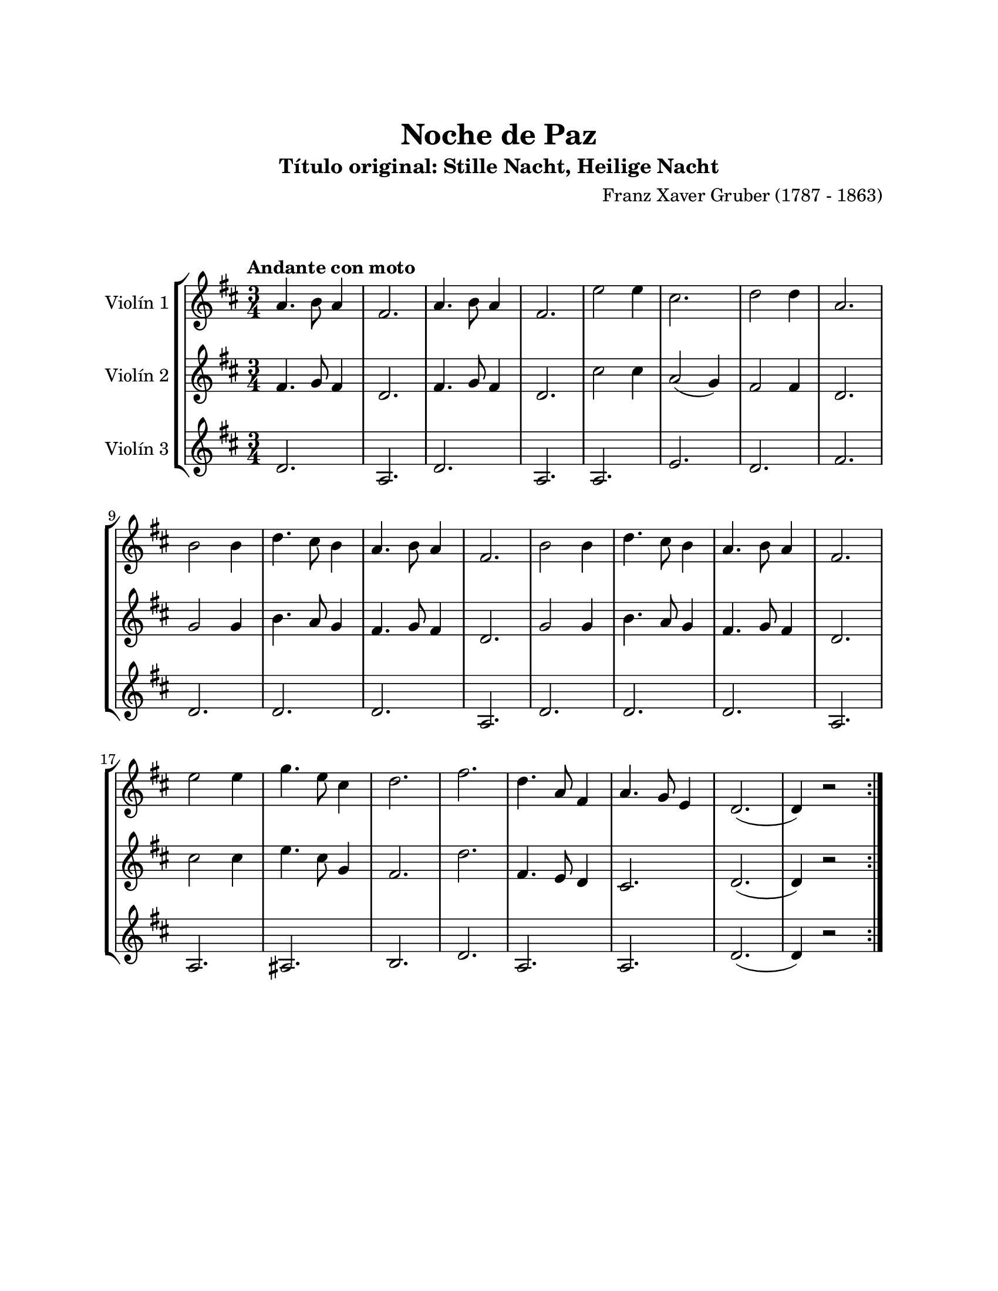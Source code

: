 \version "2.22.1"
\header {
	title = "Noche de Paz"
	subtitle = "Título original: Stille Nacht, Heilige Nacht"
	composer = "Franz Xaver Gruber (1787 - 1863)"
	tagline = ##f
}

\paper {
	#(set-paper-size "letter")
	top-margin = 25
	left-margin = 25
	right-margin = 25
	bottom-margin = 25
	print-page-number = false
}

\markup \vspace #2 %

global= {
	\time 3/4
	\tempo "Andante con moto"
	\key d \major
}

violinUno = \new Voice \relative c'' {
	a4. b8 a4 | fis2. | a4. b8 a4 | fis2. |
	e'2 e4 | cis2. | d2 d4 | a2. |
	b2 b4 | d4. cis8 b4 | a4. b8 a4 | fis2. |
	b2 b4 | d4. cis8 b4 | a4. b8 a4 | fis2. |
	e'2 e4 | g4. e8 cis4 | d2. | fis2. |
	d4. a8 fis4 | a4. g8 e4 | d2.( | d4) r2 |
	\bar ":|."
}

violinDos = \new Voice \relative c'' {
	fis,4. g8 fis4 | d2. | fis4. g8 fis4 | d2. |
	cis'2 cis4 | a2( g4) | fis2 fis4 | d2. |
	g2 g4 | b4. a8 g4 | fis4. g8 fis4 | d2. |
	g2 g4 | b4. a8 g4 | fis4. g8 fis4 | d2. |
	cis'2 cis4 | e4. cis8 g4 | fis2. | d'2. |
	fis,4. e8 d4 | cis2. | d2.( | d4) r2 |
	\bar ":|."
}

violinTres = \new Voice \relative c'' {
	d,2. | a2. | d2. | a2. |
	a2. | e'2. | d2. | fis2. |
	d2. | d2. | d2. | a2. |
	d2. | d2. | d2. | a2. |
	a2. | ais2. | b2. | d2. |
	a2. | a2. | d2.( | d4) r2 |
	\bar ":|."
}

\score {
	\new StaffGroup <<
		\new Staff \with { instrumentName = "Violín 1" }
		<< \global \violinUno >>
		\new Staff \with { instrumentName = "Violín 2" }
		<< \global \violinDos >>
		\new Staff \with { instrumentName = "Violín 3" }
		<< \global \violinTres >>
	>>
\layout { }
%%\midi { }
}
